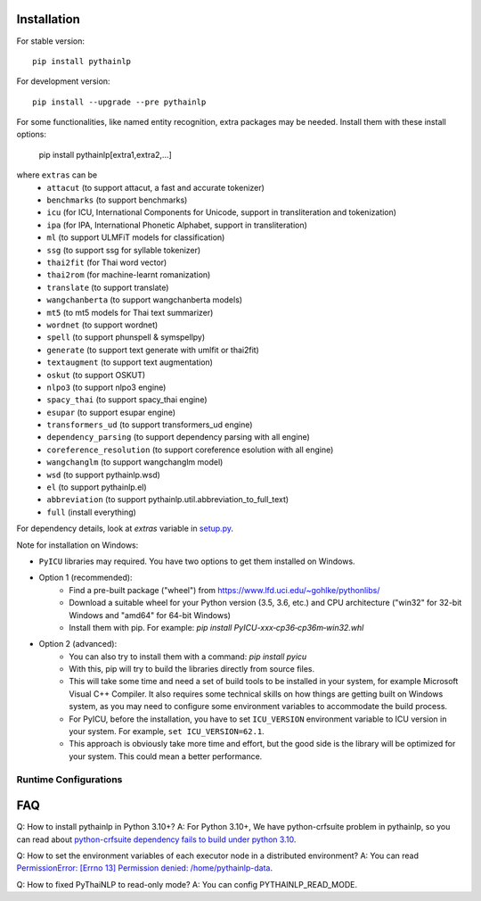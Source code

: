 Installation
============

For stable version::

    pip install pythainlp

For development version::

    pip install --upgrade --pre pythainlp

For some functionalities, like named entity recognition, extra packages may be needed. Install them with these install options:

    pip install pythainlp[extra1,extra2,...]

where ``extras`` can be
  - ``attacut`` (to support attacut, a fast and accurate tokenizer)
  - ``benchmarks`` (to support benchmarks)
  - ``icu`` (for ICU, International Components for Unicode, support in transliteration and tokenization)
  - ``ipa`` (for IPA, International Phonetic Alphabet, support in transliteration)
  - ``ml`` (to support ULMFiT models for classification)
  - ``ssg`` (to support ssg for syllable tokenizer)
  - ``thai2fit`` (for Thai word vector)
  - ``thai2rom`` (for machine-learnt romanization)
  - ``translate`` (to support translate)
  - ``wangchanberta`` (to support wangchanberta models)
  - ``mt5`` (to mt5 models for Thai text summarizer)
  - ``wordnet`` (to support wordnet)
  - ``spell`` (to support phunspell & symspellpy)
  - ``generate`` (to support text generate with umlfit or thai2fit)
  - ``textaugment`` (to support text augmentation)
  - ``oskut`` (to support OSKUT)
  - ``nlpo3`` (to support nlpo3 engine)
  - ``spacy_thai`` (to support spacy_thai engine)
  - ``esupar`` (to support esupar engine)
  - ``transformers_ud`` (to support transformers_ud engine)
  - ``dependency_parsing`` (to support dependency parsing with all engine)
  - ``coreference_resolution`` (to support coreference esolution with all engine)
  - ``wangchanglm`` (to support wangchanglm model)
  - ``wsd`` (to support pythainlp.wsd)
  - ``el`` (to support pythainlp.el)
  - ``abbreviation`` (to support pythainlp.util.abbreviation_to_full_text)
  - ``full`` (install everything)

For dependency details, look at `extras` variable in `setup.py <https://github.com/PyThaiNLP/pythainlp/blob/dev/setup.py>`_.

Note for installation on Windows:

- ``PyICU`` libraries may required. You have two options to get them installed on Windows.

- Option 1 (recommended):
    - Find a pre-built package ("wheel") from https://www.lfd.uci.edu/~gohlke/pythonlibs/
    - Download a suitable wheel for your Python version (3.5, 3.6, etc.) and CPU architecture ("win32" for 32-bit Windows and "amd64" for 64-bit Windows)
    - Install them with pip. For example: `pip install PyICU-xxx‑cp36‑cp36m‑win32.whl`

- Option 2 (advanced):
    - You can also try to install them with a command: `pip install pyicu`
    - With this, pip will try to build the libraries directly from source files.
    - This will take some time and need a set of build tools to be installed in your system, for example Microsoft Visual C++ Compiler. It also requires some technical skills on how things are getting built on Windows system, as you may need to configure some environment variables to accommodate the build process.
    - For PyICU, before the installation, you have to set ``ICU_VERSION`` environment variable to ICU version in your system. For example, ``set ICU_VERSION=62.1``.
    - This approach is obviously take more time and effort, but the good side is the library will be optimized for your system. This could mean a better performance.


Runtime Configurations
----------------------

.. envvar:: PYTHAINLP_DATA_DIR

   This environment variable specifies the location where the downloaded data
   and the corpus database information are stored. If this directory
   does not exist, PyThaiNLP will automatically create a new one.

   By default, it is specified to the directory called ``pythainlp-data``
   within the home directory.

   Type `thainlp data path` at command line to see current PYTHAINLP_DATA_DIR.

.. envvar:: PYTHAINLP_READ_MODE

   This environment variable specifies config PyThaiNLP to read-only mode. (0 = False, 1 = True)

FAQ
===

Q: How to install pythainlp in Python 3.10+?
A: For Python 3.10+, We have python-crfsuite problem in pythainlp, so you can read about `python-crfsuite dependency fails to build under python 3.10 <https://github.com/PyThaiNLP/pythainlp/issues/626>`_.

Q: How to set the environment variables of each executor node in a distributed environment?
A: You can read `PermissionError: [Errno 13] Permission denied: /home/pythainlp-data <https://github.com/PyThaiNLP/pythainlp/issues/475>`_.

Q: How to fixed PyThaiNLP to read-only mode?
A: You can config PYTHAINLP_READ_MODE.